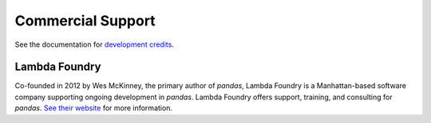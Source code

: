 ******************
Commercial Support
******************

See the documentation for `development credits <http://pandas.sourceforge.net/overview.html#credits>`__.

Lambda Foundry
~~~~~~~~~~~~~~
.. image:: /_static/lambda_foundry_logo.png
	:alt: Lambda Foundry Logo
	:align: left
	:scale: 50%
	:target: http://www.lambdafoundry.com

Co-founded in 2012 by Wes McKinney, the primary author of *pandas*, Lambda Foundry is a Manhattan-based software company supporting ongoing development in *pandas*. Lambda Foundry offers support, training, and consulting for *pandas*. `See their website <http://www.lambdafoundry.com>`_ for more information.